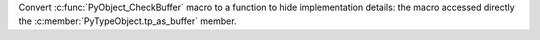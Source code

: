 Convert :c:func:`PyObject_CheckBuffer` macro to a function to hide
implementation details: the macro accessed directly the
:c:member:`PyTypeObject.tp_as_buffer` member.
